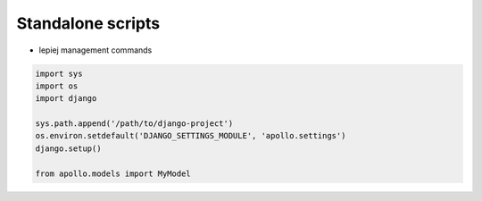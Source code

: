 Standalone scripts
==================

* lepiej management commands

.. code-block:: python

    import sys
    import os
    import django

    sys.path.append('/path/to/django-project')
    os.environ.setdefault('DJANGO_SETTINGS_MODULE', 'apollo.settings')
    django.setup()

    from apollo.models import MyModel
